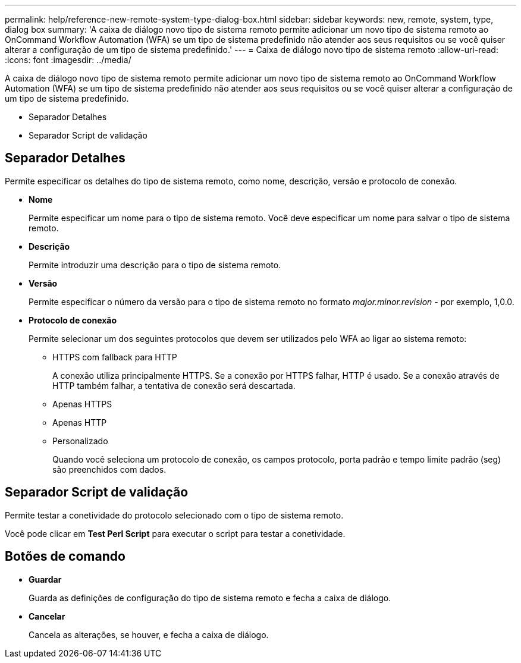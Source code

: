 ---
permalink: help/reference-new-remote-system-type-dialog-box.html 
sidebar: sidebar 
keywords: new, remote, system, type, dialog box 
summary: 'A caixa de diálogo novo tipo de sistema remoto permite adicionar um novo tipo de sistema remoto ao OnCommand Workflow Automation (WFA) se um tipo de sistema predefinido não atender aos seus requisitos ou se você quiser alterar a configuração de um tipo de sistema predefinido.' 
---
= Caixa de diálogo novo tipo de sistema remoto
:allow-uri-read: 
:icons: font
:imagesdir: ../media/


[role="lead"]
A caixa de diálogo novo tipo de sistema remoto permite adicionar um novo tipo de sistema remoto ao OnCommand Workflow Automation (WFA) se um tipo de sistema predefinido não atender aos seus requisitos ou se você quiser alterar a configuração de um tipo de sistema predefinido.

* Separador Detalhes
* Separador Script de validação




== Separador Detalhes

Permite especificar os detalhes do tipo de sistema remoto, como nome, descrição, versão e protocolo de conexão.

* *Nome*
+
Permite especificar um nome para o tipo de sistema remoto. Você deve especificar um nome para salvar o tipo de sistema remoto.

* *Descrição*
+
Permite introduzir uma descrição para o tipo de sistema remoto.

* *Versão*
+
Permite especificar o número da versão para o tipo de sistema remoto no formato _major.minor.revision_ - por exemplo, 1,0.0.

* *Protocolo de conexão*
+
Permite selecionar um dos seguintes protocolos que devem ser utilizados pelo WFA ao ligar ao sistema remoto:

+
** HTTPS com fallback para HTTP
+
A conexão utiliza principalmente HTTPS. Se a conexão por HTTPS falhar, HTTP é usado. Se a conexão através de HTTP também falhar, a tentativa de conexão será descartada.

** Apenas HTTPS
** Apenas HTTP
** Personalizado
+
Quando você seleciona um protocolo de conexão, os campos protocolo, porta padrão e tempo limite padrão (seg) são preenchidos com dados.







== Separador Script de validação

Permite testar a conetividade do protocolo selecionado com o tipo de sistema remoto.

Você pode clicar em *Test Perl Script* para executar o script para testar a conetividade.



== Botões de comando

* *Guardar*
+
Guarda as definições de configuração do tipo de sistema remoto e fecha a caixa de diálogo.

* *Cancelar*
+
Cancela as alterações, se houver, e fecha a caixa de diálogo.


